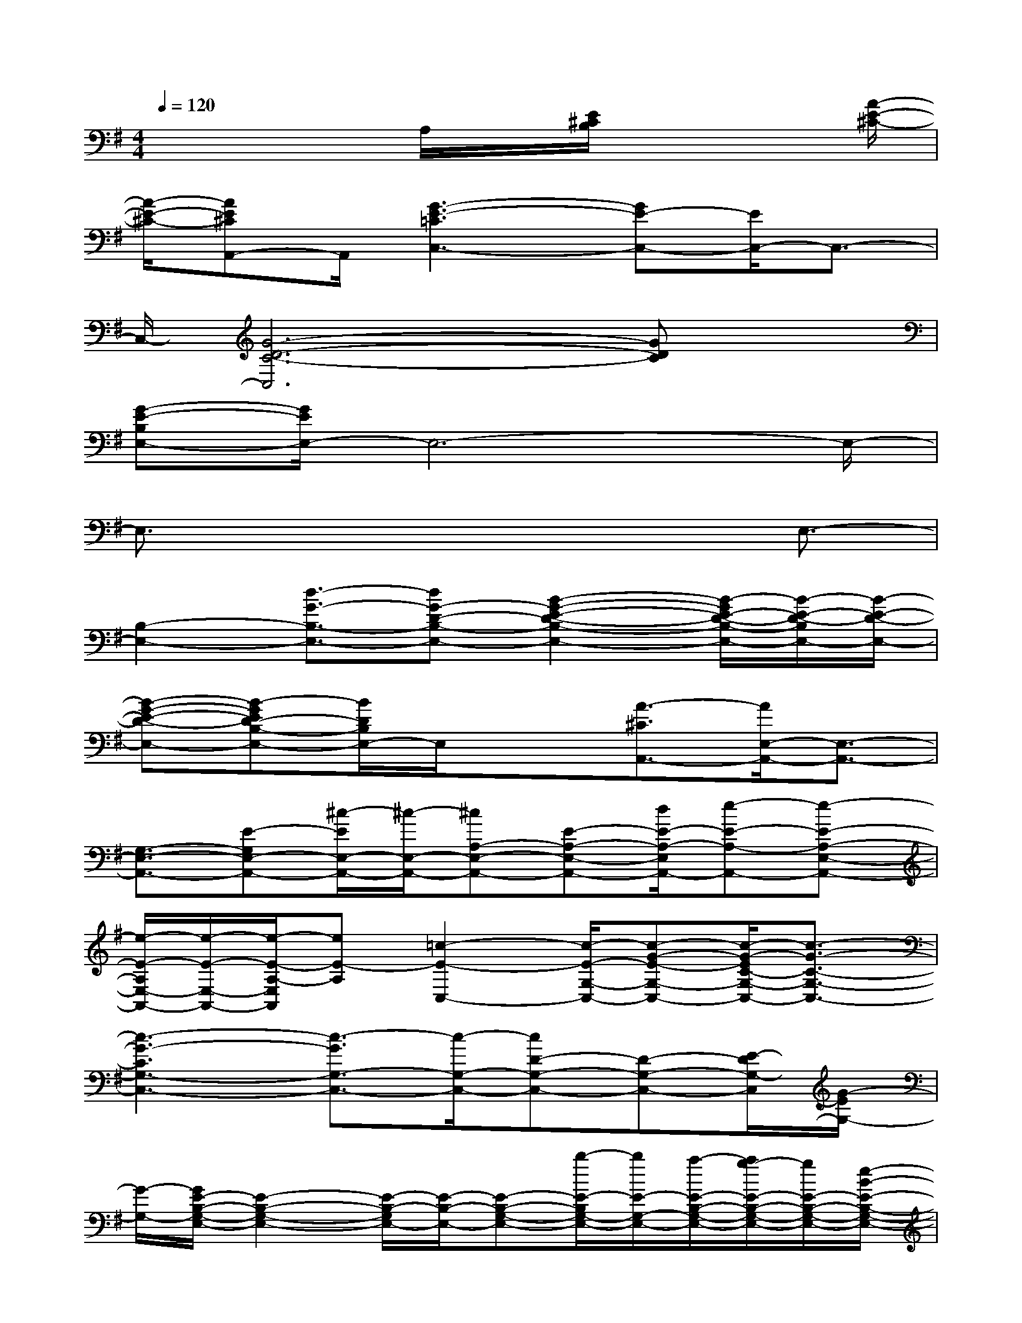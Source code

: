 X:1
T:
M:4/4
L:1/8
Q:1/4=120
K:G%1sharps
V:1
x4A,/2x/2[E/2^C/2B,/2]x2[A/2-E/2-^C/2-]|
[A/2-E/2-^C/2-][AE^CA,,-]A,,/2[G3-E3-=C3C,3-][GE-C,-][E/2C,/2-]C,3/2-|
C,/2-[G6-D6-C6-C,6][GDC]x/2|
[G-E-B,E,-][G/2E/2E,/2-]E,6-E,/2-|
E,3/2x4xE,3/2-|
[B,2-E,2-][d3/2-G3/2-B,3/2-E,3/2-][dG-D-B,-E,-][B2-G2-E2-D2-B,2-E,2-][B/2-G/2E/2-D/2-B,/2-E,/2-][B/2-E/2-D/2-B,/2E,/2-][B/2-E/2-D/2-E,/2-]|
[B-G-E-D-E,-][B-GED-B,-E,-][B/2D/2B,/2E,/2-]E,/2x3/2[A3/2-^C3/2A,,3/2-][A/2E,/2-A,,/2-][E,3/2-A,,3/2-]|
[G,3/2-E,3/2-A,,3/2-][E-G,E,-A,,-][^c/2-E/2E,/2-A,,/2-][^c/2-E,/2-A,,/2-][^cA,-E,-A,,-][E-A,-E,-A,,-][d/2E/2-A,/2-E,/2A,,/2-][e-E-A,-A,,-][e-E-A,-E,-A,,-]|
[e/2-E/2-A,/2E,/2-A,,/2-][e/2-E/2-E,/2-A,,/2-][e/2-E/2-A,/2-E,/2A,,/2][eE-A,][=c2-E2-C,2-][c/2-E/2-G,/2-C,/2-][c-G-E-G,-C,-][c/2-G/2-E/2C/2-G,/2-C,/2-][c3/2-G3/2-C3/2-G,3/2-C,3/2-]|
[c3-G3-C3G,3-C,3-][c3/2-G3/2G,3/2-C,3/2-][c/2-G,/2-C,/2-][cD-G,-C,-][D-G,-C,-][E/2-D/2G,/2-C,/2][G/2-E/2G,/2-]|
[G/2-G,/2-][G/2E/2-B,/2-G,/2-E,/2-][E2-B,2-G,2-E,2-][E/2-B,/2-G,/2E,/2-][E/2-B,/2-E,/2-][E-B,-G,-E,-][b/2-E/2-B,/2G,/2-E,/2-][b/2E/2-G,/2-E,/2-][a/2-E/2-B,/2-G,/2-E,/2-][a/2g/2-E/2-B,/2-G,/2-E,/2-][g/2E/2-B,/2-G,/2-E,/2-][e/2-B/2-E/2-B,/2-G,/2-E,/2-]|
[e/2B/2-E/2-B,/2G,/2-E,/2-][d/2B/2-E/2-G,/2-E,/2-][B/2-E/2-G,/2-E,/2-][B/2-E/2-B,/2-G,/2-E,/2-][BA-E-B,-G,-E,-][A/2-G/2E/2-B,/2-G,/2-E,/2-][A-E-B,-G,E,-][A/2-E/2-B,/2-E,/2][A/2-E/2-D/2-B,/2][A/2-E/2-D/2][A/2E/2B,/2-][G/2-E/2-B,/2E,/2-][G-E-E,-]|
[G/2-E/2-E,/2-][G/2E/2-G,/2-E,/2-][E/2G,/2-E,/2-][G,/2-E,/2-][B,G,-E,-][G,/2E,/2-]E,/2[G3/2-D3/2-][G-DE,,-][G3/2-E3/2-B,3/2E,,3/2-]|
[G/2-E/2-E,,/2-][G/2-E/2B,/2E,,/2-][G2-E,2-E,,2-][G-G,-E,E,,][G/2-B,/2G,/2][GA,,-]A,,-[E,3/2-A,,3/2-]|
[E,/2-A,,/2-][A,/2-E,/2-A,,/2-][E-A,-E,-A,,-][B-E-A,-E,-A,,-][^c/2-B/2E/2-A,/2E,/2-A,,/2-][^c/2-E/2-E,/2-A,,/2-][^c/2-E/2A,/2-E,/2-A,,/2-][^c-A,-E,-A,,-][^c/2E/2-A,/2-E,/2-A,,/2-][E/2-A,/2-E,/2-A,,/2-][e/2-E/2A,/2E,/2-A,,/2-][e/2-E,/2-A,,/2-][e/2-A,/2-E,/2-A,,/2-]|
[e/2-A,/2-E,/2-A,,/2][e/2A,/2E,/2-]E,/2x3/2[=c3/2-C,3/2-][c-G-C,-][c-G-E-C,-][c3/2-G3/2-E3/2-C3/2-C,3/2-]